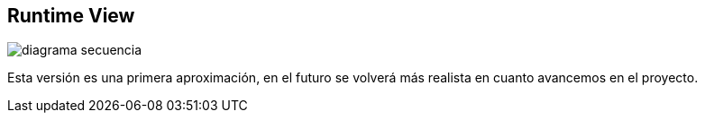 [[section-runtime-view]]
== Runtime View


:imagesdir: images/
image::diagrama-secuencia.png[]

Esta versión es una primera aproximación, en el futuro se volverá más realista en cuanto avancemos en el proyecto.
